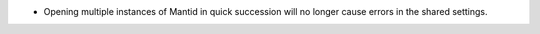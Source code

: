 - Opening multiple instances of Mantid in quick succession will no longer cause errors in the shared settings.